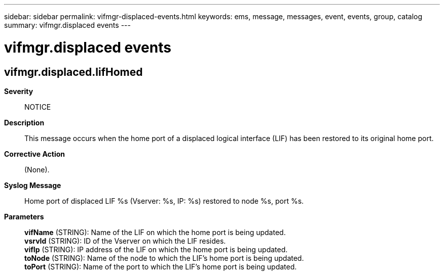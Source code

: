 ---
sidebar: sidebar
permalink: vifmgr-displaced-events.html
keywords: ems, message, messages, event, events, group, catalog
summary: vifmgr.displaced events
---

= vifmgr.displaced events
:toc: macro
:toclevels: 1
:hardbreaks:
:nofooter:
:icons: font
:linkattrs:
:imagesdir: ./media/

== vifmgr.displaced.lifHomed
*Severity*::
NOTICE
*Description*::
This message occurs when the home port of a displaced logical interface (LIF) has been restored to its original home port.
*Corrective Action*::
(None).
*Syslog Message*::
Home port of displaced LIF %s (Vserver: %s, IP: %s) restored to node %s, port %s.
*Parameters*::
*vifName* (STRING): Name of the LIF on which the home port is being updated.
*vsrvId* (STRING): ID of the Vserver on which the LIF resides.
*vifIp* (STRING): IP address of the LIF on which the home port is being updated.
*toNode* (STRING): Name of the node to which the LIF's home port is being updated.
*toPort* (STRING): Name of the port to which the LIF's home port is being updated.
